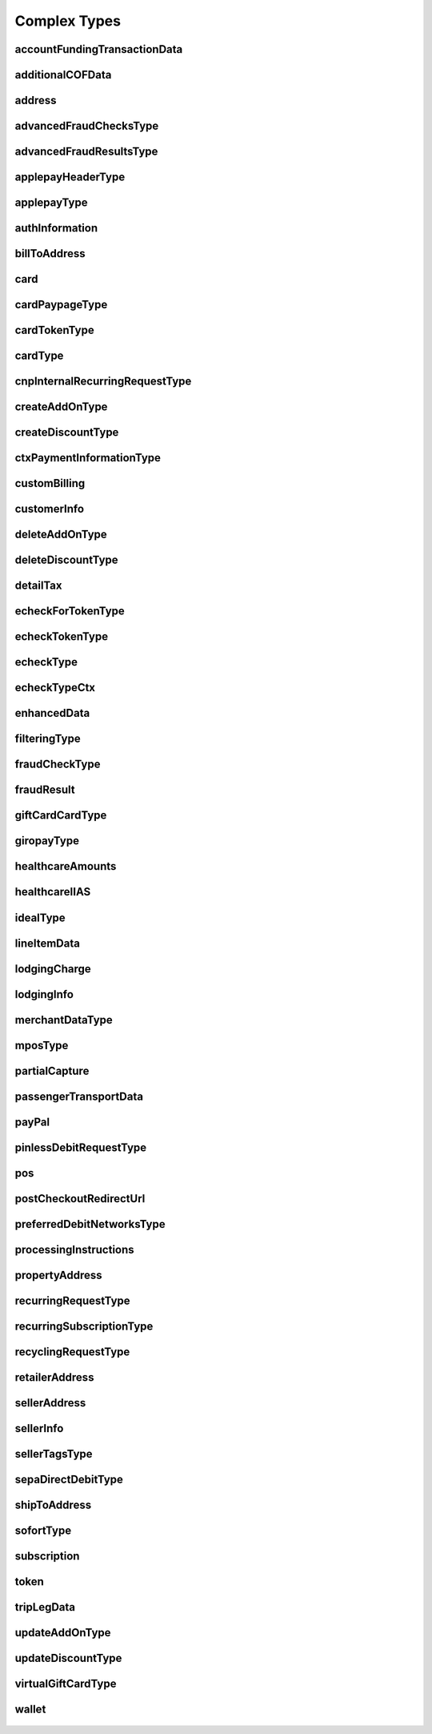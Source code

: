 Complex Types
=============

accountFundingTransactionData
-----------------------------
    .. py:class:: vantivsdk.fields.accountFundingTransactionData

        :var accountFundingTransactionType: String or Number
        :var receiverAccountNumber: String or Number
        :var receiverAccountNumberType: String or Number
        :var receiverCountry: String or Number
        :var receiverFirstName: String or Number
        :var receiverLastName: String or Number
        :var receiverState: String or Number

additionalCOFData
-----------------
    .. py:class:: vantivsdk.fields.additionalCOFData

        :var frequencyOfMIT: String or Number
        :var paymentType: String or Number
        :var sequenceIndicator: String or Number
        :var totalPaymentCount: String or Number
        :var uniqueId: String or Number
        :var validationReference: String or Number

address
-------
    .. py:class:: vantivsdk.fields.address

        :var addressLine1: String or Number
        :var addressLine2: String or Number
        :var addressLine3: String or Number
        :var city: String or Number
        :var country: String or Number
        :var state: String or Number
        :var zip: String or Number

advancedFraudChecksType
-----------------------
    .. py:class:: vantivsdk.fields.advancedFraudChecksType

        :var customAttribute1: String or Number
        :var customAttribute2: String or Number
        :var customAttribute3: String or Number
        :var customAttribute4: String or Number
        :var customAttribute5: String or Number
        :var threatMetrixSessionId: String or Number
        :var webSessionId: String or Number

advancedFraudResultsType
------------------------
    .. py:class:: vantivsdk.fields.advancedFraudResultsType

        :var deviceReputationScore: String or Number
        :var deviceReviewStatus: String or Number
        :var triggeredRule: String or Number

applepayHeaderType
------------------
    .. py:class:: vantivsdk.fields.applepayHeaderType

        :var applicationData: String or Number
        :var ephemeralPublicKey: String or Number
        :var publicKeyHash: String or Number
        :var transactionId: String or Number

applepayType
------------
    .. py:class:: vantivsdk.fields.applepayType

        :var data: String or Number
        :var header: instance of :py:class:`vantivsdk.fields.applepayHeaderType`
        :var signature: String or Number
        :var version: String or Number

authInformation
---------------
    .. py:class:: vantivsdk.fields.authInformation

        :var authAmount: String or Number
        :var authCode: String or Number
        :var authDate: String or Number
        :var fraudResult: instance of :py:class:`vantivsdk.fields.fraudResult`

billToAddress
-------------
    .. py:class:: vantivsdk.fields.billToAddress

        :var addressLine1: String or Number
        :var addressLine2: String or Number
        :var addressLine3: String or Number
        :var city: String or Number
        :var companyName: String or Number
        :var country: String or Number
        :var email: String or Number
        :var firstName: String or Number
        :var lastName: String or Number
        :var middleInitial: String or Number
        :var name: String or Number
        :var phone: String or Number
        :var sellerId: String or Number
        :var state: String or Number
        :var url: String or Number
        :var zip: String or Number

card
----
    .. py:class:: vantivsdk.fields.card

        :var cardValidationNum: String or Number
        :var expDate: String or Number
        :var number: String or Number
        :var pin: String or Number
        :var track: String or Number
        :var type: String or Number

cardPaypageType
---------------
    .. py:class:: vantivsdk.fields.cardPaypageType

        :var cardValidationNum: String or Number
        :var expDate: String or Number
        :var paypageRegistrationId: String or Number
        :var type: String or Number

cardTokenType
-------------
    .. py:class:: vantivsdk.fields.cardTokenType

        :var authenticatedShopperID: String or Number
        :var cardValidationNum: String or Number
        :var checkoutId: String or Number
        :var cnpToken: String or Number
        :var expDate: String or Number
        :var tokenURL: String or Number
        :var type: String or Number

cardType
--------
    .. py:class:: vantivsdk.fields.cardType

        :var cardValidationNum: String or Number
        :var expDate: String or Number
        :var number: String or Number
        :var pin: String or Number
        :var track: String or Number
        :var type: String or Number

cnpInternalRecurringRequestType
-------------------------------
    .. py:class:: vantivsdk.fields.cnpInternalRecurringRequestType

        :var finalPayment: String or Number
        :var recurringTxnId: String or Number
        :var subscriptionId: String or Number

createAddOnType
---------------
    .. py:class:: vantivsdk.fields.createAddOnType

        :var addOnCode: String or Number
        :var amount: String or Number
        :var endDate: String or Number
        :var name: String or Number
        :var startDate: String or Number

createDiscountType
------------------
    .. py:class:: vantivsdk.fields.createDiscountType

        :var amount: String or Number
        :var discountCode: String or Number
        :var endDate: String or Number
        :var name: String or Number
        :var startDate: String or Number

ctxPaymentInformationType
-------------------------
    .. py:class:: vantivsdk.fields.ctxPaymentInformationType

        :var ctxPaymentDetail: String or Number

customBilling
-------------
    .. py:class:: vantivsdk.fields.customBilling

        :var city: String or Number
        :var descriptor: String or Number
        :var phone: String or Number
        :var url: String or Number

customerInfo
------------
    .. py:class:: vantivsdk.fields.customerInfo

        :var accountCreatedDate: String or Number
        :var accountUsername: String or Number
        :var customerCheckingAccount: String or Number
        :var customerRegistrationDate: String or Number
        :var customerSavingAccount: String or Number
        :var customerType: String or Number
        :var customerWorkTelephone: String or Number
        :var dob: String or Number
        :var employerName: String or Number
        :var incomeAmount: String or Number
        :var incomeCurrency: String or Number
        :var membershipEmail: String or Number
        :var membershipId: String or Number
        :var membershipName: String or Number
        :var membershipPhone: String or Number
        :var residenceStatus: String or Number
        :var ssn: String or Number
        :var userAccountEmail: String or Number
        :var userAccountNumber: String or Number
        :var userAccountPhone: String or Number
        :var yearsAtEmployer: String or Number
        :var yearsAtResidence: String or Number

deleteAddOnType
---------------
    .. py:class:: vantivsdk.fields.deleteAddOnType

        :var addOnCode: String or Number

deleteDiscountType
------------------
    .. py:class:: vantivsdk.fields.deleteDiscountType

        :var discountCode: String or Number

detailTax
---------
    .. py:class:: vantivsdk.fields.detailTax

        :var cardAcceptorTaxId: String or Number
        :var taxAmount: String or Number
        :var taxIncludedInTotal: String or Number
        :var taxRate: String or Number
        :var taxTypeIdentifier: String or Number

echeckForTokenType
------------------
    .. py:class:: vantivsdk.fields.echeckForTokenType

        :var accNum: String or Number
        :var routingNum: String or Number

echeckTokenType
---------------
    .. py:class:: vantivsdk.fields.echeckTokenType

        :var accType: String or Number
        :var checkNum: String or Number
        :var cnpToken: String or Number
        :var routingNum: String or Number

echeckType
----------
    .. py:class:: vantivsdk.fields.echeckType

        :var accNum: String or Number
        :var accType: String or Number
        :var accountId: String or Number
        :var ccdPaymentInformation: String or Number
        :var checkNum: String or Number
        :var echeckCustomerId: String or Number
        :var routingNum: String or Number

echeckTypeCtx
-------------
    .. py:class:: vantivsdk.fields.echeckTypeCtx

        :var accNum: String or Number
        :var accType: String or Number
        :var ccdPaymentInformation: String or Number
        :var checkNum: String or Number
        :var ctxPaymentInformation: instance of :py:class:`vantivsdk.fields.ctxPaymentInformationType`
        :var routingNum: String or Number

enhancedData
------------
    .. py:class:: vantivsdk.fields.enhancedData

        :var customerReference: String or Number
        :var deliveryType: String or Number
        :var destinationCountryCode: String or Number
        :var destinationPostalCode: String or Number
        :var detailTax: instance of :py:class:`vantivsdk.fields.detailTax`
        :var discountAmount: String or Number
        :var discountCode: String or Number
        :var discountPercent: String or Number
        :var dutyAmount: String or Number
        :var fulfilmentMethodType: String or Number
        :var invoiceReferenceNumber: String or Number
        :var lineItemData: instance of :py:class:`vantivsdk.fields.lineItemData`
        :var orderDate: String or Number
        :var salesTax: String or Number
        :var shipFromPostalCode: String or Number
        :var shippingAmount: String or Number
        :var taxExempt: String or Number

filteringType
-------------
    .. py:class:: vantivsdk.fields.filteringType

        :var chargeback: String or Number
        :var international: String or Number
        :var prepaid: String or Number

fraudCheckType
--------------
    .. py:class:: vantivsdk.fields.fraudCheckType

        :var authenticatedByMerchant: String or Number
        :var authenticationProtocolVersion: String or Number
        :var authenticationTransactionId: String or Number
        :var authenticationValue: String or Number
        :var customerIpAddress: String or Number
        :var tokenAuthenticationValue: String or Number

fraudResult
-----------
    .. py:class:: vantivsdk.fields.fraudResult

        :var advancedAVSResult: String or Number
        :var advancedFraudResults: instance of :py:class:`vantivsdk.fields.advancedFraudResultsType`
        :var authenticationResult: String or Number
        :var avsResult: String or Number
        :var cardValidationResult: String or Number

giftCardCardType
----------------
    .. py:class:: vantivsdk.fields.giftCardCardType

        :var cardValidationNum: String or Number
        :var expDate: String or Number
        :var number: String or Number
        :var pin: String or Number
        :var track: String or Number
        :var type: String or Number

giropayType
-----------
    .. py:class:: vantivsdk.fields.giropayType

        :var preferredLanguage: String or Number

healthcareAmounts
-----------------
    .. py:class:: vantivsdk.fields.healthcareAmounts

        :var RxAmount: String or Number
        :var clinicOtherAmount: String or Number
        :var copayAmount: String or Number
        :var dentalAmount: String or Number
        :var totalHealthcareAmount: String or Number
        :var visionAmount: String or Number

healthcareIIAS
--------------
    .. py:class:: vantivsdk.fields.healthcareIIAS

        :var IIASFlag: String or Number
        :var healthcareAmounts: instance of :py:class:`vantivsdk.fields.healthcareAmounts`

idealType
---------
    .. py:class:: vantivsdk.fields.idealType

        :var preferredLanguage: String or Number

lineItemData
------------
    .. py:class:: vantivsdk.fields.lineItemData

        :var commodityCode: String or Number
        :var detailTax: instance of :py:class:`vantivsdk.fields.detailTax`
        :var itemCategory: String or Number
        :var itemDescription: String or Number
        :var itemDiscountAmount: String or Number
        :var itemSequenceNumber: String or Number
        :var itemSubCategory: String or Number
        :var lineItemTotal: String or Number
        :var lineItemTotalWithTax: String or Number
        :var productCode: String or Number
        :var productId: String or Number
        :var productName: String or Number
        :var quantity: String or Number
        :var shipmentId: String or Number
        :var subscription: instance of :py:class:`vantivsdk.fields.subscription`
        :var taxAmount: String or Number
        :var unitCost: String or Number
        :var unitOfMeasure: String or Number

lodgingCharge
-------------
    .. py:class:: vantivsdk.fields.lodgingCharge

        :var name: String or Number

lodgingInfo
-----------
    .. py:class:: vantivsdk.fields.lodgingInfo

        :var bookingID: String or Number
        :var checkInDate: String or Number
        :var checkOutDate: String or Number
        :var customerServicePhone: String or Number
        :var duration: String or Number
        :var fireSafetyIndicator: String or Number
        :var hotelFolioNumber: String or Number
        :var lodgingCharge: instance of :py:class:`vantivsdk.fields.lodgingCharge`
        :var numAdults: String or Number
        :var numberOfRooms: String or Number
        :var passengerName: String or Number
        :var programCode: String or Number
        :var propertyAddress: instance of :py:class:`vantivsdk.fields.propertyAddress`
        :var propertyLocalPhone: String or Number
        :var roomRate: String or Number
        :var roomTax: String or Number
        :var smokingPreference: String or Number
        :var tollFreePhoneNumber: String or Number
        :var travelPackageIndicator: String or Number

merchantDataType
----------------
    .. py:class:: vantivsdk.fields.merchantDataType

        :var affiliate: String or Number
        :var campaign: String or Number
        :var merchantGroupingId: String or Number

mposType
--------
    .. py:class:: vantivsdk.fields.mposType

        :var encryptedTrack: String or Number
        :var formatId: String or Number
        :var ksn: String or Number
        :var track1Status: String or Number
        :var track2Status: String or Number

partialCapture
--------------
    .. py:class:: vantivsdk.fields.partialCapture

        :var partialCaptureSequenceNumber: String or Number
        :var partialCaptureTotalCount: String or Number

passengerTransportData
----------------------
    .. py:class:: vantivsdk.fields.passengerTransportData

        :var arrivalDate: String or Number
        :var carrierName: String or Number
        :var computerizedReservationSystem: String or Number
        :var creditReasonIndicator: String or Number
        :var customerCode: String or Number
        :var exchangeAmount: String or Number
        :var exchangeFeeAmount: String or Number
        :var exchangeTicketNumber: String or Number
        :var issueDate: String or Number
        :var issuingCarrier: String or Number
        :var numberOfAdults: String or Number
        :var numberOfChildren: String or Number
        :var passengerName: String or Number
        :var restrictedTicketIndicator: String or Number
        :var ticketChangeIndicator: String or Number
        :var ticketIssuerAddress: String or Number
        :var ticketNumber: String or Number
        :var travelAgencyCode: String or Number
        :var travelAgencyName: String or Number
        :var tripLegData: instance of :py:class:`vantivsdk.fields.tripLegData`

payPal
------
    .. py:class:: vantivsdk.fields.payPal

        :var payerEmail: String or Number
        :var payerId: String or Number
        :var token: instance of :py:class:`vantivsdk.fields.cardTokenType`
        :var transactionId: String or Number

pinlessDebitRequestType
-----------------------
    .. py:class:: vantivsdk.fields.pinlessDebitRequestType

        :var preferredDebitNetworks: instance of :py:class:`vantivsdk.fields.preferredDebitNetworksType`
        :var routingPreference: String or Number

pos
---
    .. py:class:: vantivsdk.fields.pos

        :var capability: String or Number
        :var cardholderId: String or Number
        :var catLevel: String or Number
        :var entryMode: String or Number
        :var terminalId: String or Number

postCheckoutRedirectUrl
-----------------------
    .. py:class:: vantivsdk.fields.postCheckoutRedirectUrl


preferredDebitNetworksType
--------------------------
    .. py:class:: vantivsdk.fields.preferredDebitNetworksType

        :var debitNetworkName: String or Number

processingInstructions
----------------------
    .. py:class:: vantivsdk.fields.processingInstructions

        :var bypassVelocityCheck: String or Number

propertyAddress
---------------
    .. py:class:: vantivsdk.fields.propertyAddress

        :var city: String or Number
        :var country: String or Number
        :var name: String or Number
        :var region: String or Number

recurringRequestType
--------------------
    .. py:class:: vantivsdk.fields.recurringRequestType

        :var createSubscription: instance of :py:class:`vantivsdk.fields.recurringSubscriptionType`

recurringSubscriptionType
-------------------------
    .. py:class:: vantivsdk.fields.recurringSubscriptionType

        :var amount: String or Number
        :var createAddOn: instance of :py:class:`vantivsdk.fields.createAddOnType`
        :var createDiscount: instance of :py:class:`vantivsdk.fields.createDiscountType`
        :var numberOfPayments: String or Number
        :var planCode: String or Number
        :var startDate: String or Number

recyclingRequestType
--------------------
    .. py:class:: vantivsdk.fields.recyclingRequestType

        :var recycleBy: String or Number
        :var recycleId: String or Number

retailerAddress
---------------
    .. py:class:: vantivsdk.fields.retailerAddress

        :var addressLine1: String or Number
        :var addressLine2: String or Number
        :var addressLine3: String or Number
        :var city: String or Number
        :var companyName: String or Number
        :var country: String or Number
        :var email: String or Number
        :var firstName: String or Number
        :var lastName: String or Number
        :var middleInitial: String or Number
        :var name: String or Number
        :var phone: String or Number
        :var sellerId: String or Number
        :var state: String or Number
        :var url: String or Number
        :var zip: String or Number

sellerAddress
-------------
    .. py:class:: vantivsdk.fields.sellerAddress

        :var sellerCity: String or Number
        :var sellerCountrycode: String or Number
        :var sellerPostalcode: String or Number
        :var sellerProvincecode: String or Number
        :var sellerStreetaddress: String or Number
        :var sellerUnit: String or Number

sellerInfo
----------
    .. py:class:: vantivsdk.fields.sellerInfo

        :var accountNumber: String or Number
        :var aggregateOrderCount: String or Number
        :var aggregateOrderDollars: String or Number
        :var createdDate: String or Number
        :var domain: String or Number
        :var email: String or Number
        :var lastUpdateDate: String or Number
        :var name: String or Number
        :var onboardingEmail: String or Number
        :var onboardingIpAddress: String or Number
        :var parentEntity: String or Number
        :var phone: String or Number
        :var sellerAddress: instance of :py:class:`vantivsdk.fields.sellerAddress`
        :var sellerId: String or Number
        :var sellerTags: instance of :py:class:`vantivsdk.fields.sellerTagsType`
        :var username: String or Number

sellerTagsType
--------------
    .. py:class:: vantivsdk.fields.sellerTagsType

        :var tag: String or Number

sepaDirectDebitType
-------------------
    .. py:class:: vantivsdk.fields.sepaDirectDebitType

        :var iban: String or Number
        :var mandateProvider: String or Number
        :var mandateReference: String or Number
        :var mandateSignatureDate: String or Number
        :var mandateUrl: String or Number
        :var preferredLanguage: String or Number
        :var sequenceType: String or Number

shipToAddress
-------------
    .. py:class:: vantivsdk.fields.shipToAddress

        :var addressLine1: String or Number
        :var addressLine2: String or Number
        :var addressLine3: String or Number
        :var city: String or Number
        :var companyName: String or Number
        :var country: String or Number
        :var email: String or Number
        :var firstName: String or Number
        :var lastName: String or Number
        :var middleInitial: String or Number
        :var name: String or Number
        :var phone: String or Number
        :var sellerId: String or Number
        :var state: String or Number
        :var url: String or Number
        :var zip: String or Number

sofortType
----------
    .. py:class:: vantivsdk.fields.sofortType

        :var preferredLanguage: String or Number

subscription
------------
    .. py:class:: vantivsdk.fields.subscription

        :var currentPeriod: String or Number
        :var nextDeliveryDate: String or Number
        :var numberOfPeriods: String or Number
        :var periodUnit: String or Number
        :var regularItemPrice: String or Number
        :var subscriptionId: String or Number

token
-----
    .. py:class:: vantivsdk.fields.token

        :var authenticatedShopperID: String or Number
        :var cardValidationNum: String or Number
        :var checkoutId: String or Number
        :var cnpToken: String or Number
        :var expDate: String or Number
        :var tokenURL: String or Number
        :var type: String or Number

tripLegData
-----------
    .. py:class:: vantivsdk.fields.tripLegData

        :var arrivalTime: String or Number
        :var carrierCode: String or Number
        :var departureCode: String or Number
        :var departureDate: String or Number
        :var departureTime: String or Number
        :var destinationCode: String or Number
        :var fareBasisCode: String or Number
        :var originCity: String or Number
        :var remarks: String or Number
        :var serviceClass: String or Number
        :var stopOverCode: String or Number
        :var travelNumber: String or Number
        :var tripLegNumber: String or Number

updateAddOnType
---------------
    .. py:class:: vantivsdk.fields.updateAddOnType

        :var addOnCode: String or Number
        :var amount: String or Number
        :var endDate: String or Number
        :var name: String or Number
        :var startDate: String or Number

updateDiscountType
------------------
    .. py:class:: vantivsdk.fields.updateDiscountType

        :var amount: String or Number
        :var discountCode: String or Number
        :var endDate: String or Number
        :var name: String or Number
        :var startDate: String or Number

virtualGiftCardType
-------------------
    .. py:class:: vantivsdk.fields.virtualGiftCardType

        :var accountNumberLength: String or Number
        :var giftCardBin: String or Number

wallet
------
    .. py:class:: vantivsdk.fields.wallet

        :var walletSourceType: String or Number
        :var walletSourceTypeId: String or Number

